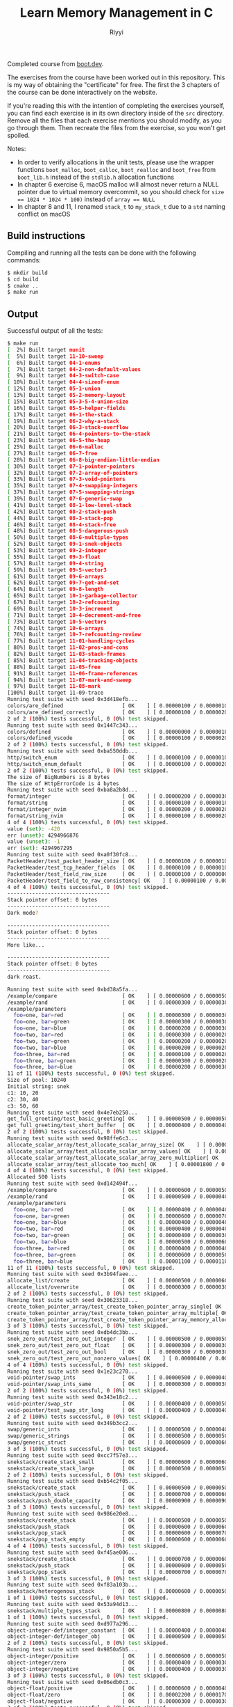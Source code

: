 #+TITLE: Learn Memory Management in C
#+AUTHOR: Riyyi
#+LANGUAGE: en
#+OPTIONS: toc:nil

Completed course from
[[https://www.boot.dev/courses/learn-memory-management-c][boot.dev]].

The exercises from the course have been worked out in this repository.
This is my way of obtaining the "certificate" for free.
The first the 3 chapters of the course can be done interactively on the website.

[[./bootdev-c.png]]

If you're reading this with the intention of completing the exercises yourself,
you can find each exercise is in its own directory inside of the =src= directory.
Remove all the files that each exercise mentions you should modify, as you go
through them. Then recreate the files from the exercise, so you won't get spoiled.

Notes:
- In order to verify allocations in the unit tests, please use the wrapper
  functions =boot_malloc=, =boot_calloc=, =boot_realloc= and =boot_free= from
  =boot_lib.h= instead of the =stdlib.h= allocation functions
- In chapter 6 exercise 6, macOS malloc will almost never return a NULL pointer
  due to virtual memory overcommit, so you should check for
  ~size == 1024 * 1024 * 100)~ instead of ~array == NULL~
- In chapter 8 and 11, I renamed ~stack_t~ to ~my_stack_t~ due to a =std= naming
  conflict on macOS

** Build instructions

Compiling and running all the tests can be done with the following commands:

#+BEGIN_SRC sh
$ mkdir build
$ cd build
$ cmake ..
$ make run
#+END_SRC

** Output

Successful output of all the tests:

#+BEGIN_SRC sh
$ make run                                                                                                                                                                                     12:25PM
[  2%] Built target munit
[  5%] Built target 11-10-sweep
[  6%] Built target 04-1-enums
[  7%] Built target 04-2-non-default-values
[  9%] Built target 04-3-switch-case
[ 10%] Built target 04-4-sizeof-enum
[ 12%] Built target 05-1-union
[ 13%] Built target 05-2-memory-layout
[ 15%] Built target 05-3-5-4-union-size
[ 16%] Built target 05-5-helper-fields
[ 17%] Built target 06-1-the-stack
[ 19%] Built target 06-2-why-a-stack
[ 20%] Built target 06-3-stack-overflow
[ 21%] Built target 06-4-pointers-to-the-stack
[ 23%] Built target 06-5-the-heap
[ 25%] Built target 06-6-malloc
[ 27%] Built target 06-7-free
[ 28%] Built target 06-8-big-endian-little-endian
[ 30%] Built target 07-1-pointer-pointers
[ 32%] Built target 07-2-array-of-pointers
[ 33%] Built target 07-3-void-pointers
[ 35%] Built target 07-4-swapping-integers
[ 37%] Built target 07-5-swapping-strings
[ 39%] Built target 07-6-generic-swap
[ 41%] Built target 08-1-low-level-stack
[ 42%] Built target 08-2-stack-push
[ 44%] Built target 08-3-stack-pop
[ 46%] Built target 08-4-stack-free
[ 48%] Built target 08-5-dangerous-push
[ 50%] Built target 08-6-multiple-types
[ 52%] Built target 09-1-snek-objects
[ 53%] Built target 09-2-integer
[ 55%] Built target 09-3-float
[ 57%] Built target 09-4-string
[ 59%] Built target 09-5-vector3
[ 61%] Built target 09-6-arrays
[ 62%] Built target 09-7-get-and-set
[ 64%] Built target 09-8-length
[ 65%] Built target 10-1-garbage-collector
[ 67%] Built target 10-2-refcounting
[ 69%] Built target 10-3-increment
[ 71%] Built target 10-4-decrement-and-free
[ 73%] Built target 10-5-vectors
[ 74%] Built target 10-6-arrays
[ 76%] Built target 10-7-refcounting-review
[ 77%] Built target 11-01-handling-cycles
[ 80%] Built target 11-02-pros-and-cons
[ 82%] Built target 11-03-stack-frames
[ 85%] Built target 11-04-tracking-objects
[ 88%] Built target 11-05-free
[ 91%] Built target 11-06-frame-references
[ 94%] Built target 11-07-mark-and-sweep
[ 97%] Built target 11-08-mark
[100%] Built target 11-09-trace
Running test suite with seed 0x3d418efb...
colors/are_defined                   [ OK    ] [ 0.00000100 / 0.00000100 CPU ]
colors/are_defined_correctly         [ OK    ] [ 0.00000100 / 0.00000200 CPU ]
2 of 2 (100%) tests successful, 0 (0%) test skipped.
Running test suite with seed 0x1447c343...
colors/defined                       [ OK    ] [ 0.00000000 / 0.00000100 CPU ]
colors/defined_vscode                [ OK    ] [ 0.00000100 / 0.00000200 CPU ]
2 of 2 (100%) tests successful, 0 (0%) test skipped.
Running test suite with seed 0xba550ddb...
http/switch_enum                     [ OK    ] [ 0.00000100 / 0.00000100 CPU ]
http/switch_enum_default             [ OK    ] [ 0.00000100 / 0.00000200 CPU ]
2 of 2 (100%) tests successful, 0 (0%) test skipped.
The size of BigNumbers is 8 bytes
The size of HttpErrorCode is 4 bytes
Running test suite with seed 0xba8a2b8d...
format/integer                       [ OK    ] [ 0.00000200 / 0.00000300 CPU ]
format/string                        [ OK    ] [ 0.00000100 / 0.00000100 CPU ]
format/integer_nvim                  [ OK    ] [ 0.00000200 / 0.00000200 CPU ]
format/string_nvim                   [ OK    ] [ 0.00000100 / 0.00000200 CPU ]
4 of 4 (100%) tests successful, 0 (0%) test skipped.
value (set): -420
err (unset): 4294966876
value (unset): -1
err (set): 4294967295
Running test suite with seed 0xa0f30fc8...
PacketHeader/test_packet_header_size [ OK    ] [ 0.00000100 / 0.00000100 CPU ]
PacketHeader/test_tcp_header_fields  [ OK    ] [ 0.00000100 / 0.00000100 CPU ]
PacketHeader/test_field_raw_size     [ OK    ] [ 0.00000100 / 0.00000000 CPU ]
PacketHeader/test_field_to_raw_consistency[ OK    ] [ 0.00000100 / 0.00000000 CPU ]
4 of 4 (100%) tests successful, 0 (0%) test skipped.
---------------------------------
Stack pointer offset: 0 bytes
---------------------------------
Dark mode?

---------------------------------
Stack pointer offset: 0 bytes
---------------------------------
More like...

---------------------------------
Stack pointer offset: 0 bytes
---------------------------------
dark roast.

Running test suite with seed 0xbd38a5fa...
/example/compare                     [ OK    ] [ 0.00000600 / 0.00000500 CPU ]
/example/rand                        [ OK    ] [ 0.00000300 / 0.00000300 CPU ]
/example/parameters
  foo=one, bar=red                   [ OK    ] [ 0.00000300 / 0.00000300 CPU ]
  foo=one, bar=green                 [ OK    ] [ 0.00000300 / 0.00000300 CPU ]
  foo=one, bar=blue                  [ OK    ] [ 0.00000200 / 0.00000300 CPU ]
  foo=two, bar=red                   [ OK    ] [ 0.00000300 / 0.00000200 CPU ]
  foo=two, bar=green                 [ OK    ] [ 0.00000200 / 0.00000200 CPU ]
  foo=two, bar=blue                  [ OK    ] [ 0.00000200 / 0.00000200 CPU ]
  foo=three, bar=red                 [ OK    ] [ 0.00000100 / 0.00000200 CPU ]
  foo=three, bar=green               [ OK    ] [ 0.00000300 / 0.00000200 CPU ]
  foo=three, bar=blue                [ OK    ] [ 0.00000200 / 0.00000300 CPU ]
11 of 11 (100%) tests successful, 0 (0%) test skipped.
Size of pool: 10240
Initial string: snek
c1: 10, 20
c2: 30, 40
c3: 50, 60
Running test suite with seed 0x4e7eb250...
get_full_greeting/test_basic_greeting[ OK    ] [ 0.00000500 / 0.00000500 CPU ]
get_full_greeting/test_short_buffer  [ OK    ] [ 0.00000400 / 0.00000400 CPU ]
2 of 2 (100%) tests successful, 0 (0%) test skipped.
Running test suite with seed 0x98ffe6c3...
allocate_scalar_array/test_allocate_scalar_array_size[ OK    ] [ 0.00000600 / 0.00000600 CPU ]
allocate_scalar_array/test_allocate_scalar_array_values[ OK    ] [ 0.00000300 / 0.00000400 CPU ]
allocate_scalar_array/test_allocate_scalar_array_zero_multiplier[ OK    ] [ 0.00000500 / 0.00000500 CPU ]
allocate_scalar_array/test_allocate_too_much[ OK    ] [ 0.00001800 / 0.00001800 CPU ]
4 of 4 (100%) tests successful, 0 (0%) test skipped.
Allocated 500 lists
Running test suite with seed 0xd142494f...
/example/compare                     [ OK    ] [ 0.00000600 / 0.00000500 CPU ]
/example/rand                        [ OK    ] [ 0.00000500 / 0.00000400 CPU ]
/example/parameters
  foo=one, bar=red                   [ OK    ] [ 0.00000400 / 0.00000400 CPU ]
  foo=one, bar=green                 [ OK    ] [ 0.00000600 / 0.00000700 CPU ]
  foo=one, bar=blue                  [ OK    ] [ 0.00000400 / 0.00000400 CPU ]
  foo=two, bar=red                   [ OK    ] [ 0.00000400 / 0.00000400 CPU ]
  foo=two, bar=green                 [ OK    ] [ 0.00000400 / 0.00000300 CPU ]
  foo=two, bar=blue                  [ OK    ] [ 0.00000500 / 0.00000600 CPU ]
  foo=three, bar=red                 [ OK    ] [ 0.00000400 / 0.00000400 CPU ]
  foo=three, bar=green               [ OK    ] [ 0.00000600 / 0.00000500 CPU ]
  foo=three, bar=blue                [ OK    ] [ 0.00001100 / 0.00001100 CPU ]
11 of 11 (100%) tests successful, 0 (0%) test skipped.
Running test suite with seed 0x3b94faee...
allocate_list/create                 [ OK    ] [ 0.00000500 / 0.00000600 CPU ]
allocate_list/overwrite              [ OK    ] [ 0.00000300 / 0.00000300 CPU ]
2 of 2 (100%) tests successful, 0 (0%) test skipped.
Running test suite with seed 0x30623318...
create_token_pointer_array/test_create_token_pointer_array_single[ OK    ] [ 0.00000600 / 0.00000500 CPU ]
create_token_pointer_array/test_create_token_pointer_array_multiple[ OK    ] [ 0.00000600 / 0.00000700 CPU ]
create_token_pointer_array/test_create_token_pointer_array_memory_allocation[ OK    ] [ 0.00000600 / 0.00000600 CPU ]
3 of 3 (100%) tests successful, 0 (0%) test skipped.
Running test suite with seed 0xdb4dc3bb...
snek_zero_out/test_zero_out_integer  [ OK    ] [ 0.00000500 / 0.00000500 CPU ]
snek_zero_out/test_zero_out_float    [ OK    ] [ 0.00000300 / 0.00000300 CPU ]
snek_zero_out/test_zero_out_bool     [ OK    ] [ 0.00000300 / 0.00000300 CPU ]
snek_zero_out/test_zero_out_nonzero_values[ OK    ] [ 0.00000400 / 0.00000400 CPU ]
4 of 4 (100%) tests successful, 0 (0%) test skipped.
Running test suite with seed 0x1e23c270...
void-pointer/swap_ints               [ OK    ] [ 0.00000500 / 0.00000400 CPU ]
void-pointer/swap_ints_same          [ OK    ] [ 0.00000300 / 0.00000300 CPU ]
2 of 2 (100%) tests successful, 0 (0%) test skipped.
Running test suite with seed 0x343e18c2...
void-pointer/swap_str                [ OK    ] [ 0.00000400 / 0.00000500 CPU ]
void-pointer/test_swap_str_long      [ OK    ] [ 0.00000400 / 0.00000400 CPU ]
2 of 2 (100%) tests successful, 0 (0%) test skipped.
Running test suite with seed 0x349b3cc2...
swap/generic_ints                    [ OK    ] [ 0.00000500 / 0.00000400 CPU ]
swap/generic_strings                 [ OK    ] [ 0.00000500 / 0.00000500 CPU ]
swap/generic_struct                  [ OK    ] [ 0.00000600 / 0.00000600 CPU ]
3 of 3 (100%) tests successful, 0 (0%) test skipped.
Running test suite with seed 0xcc7f57e3...
snekstack/create_stack_small         [ OK    ] [ 0.00000600 / 0.00000600 CPU ]
snekstack/create_stack_large         [ OK    ] [ 0.00000500 / 0.00000500 CPU ]
2 of 2 (100%) tests successful, 0 (0%) test skipped.
Running test suite with seed 0xb54c2f05...
snekstack/create_stack               [ OK    ] [ 0.00000500 / 0.00000500 CPU ]
snekstack/push_stack                 [ OK    ] [ 0.00000700 / 0.00000600 CPU ]
snekstack/push_double_capacity       [ OK    ] [ 0.00000900 / 0.00000900 CPU ]
3 of 3 (100%) tests successful, 0 (0%) test skipped.
Running test suite with seed 0x986e20e8...
snekstack/create_stack               [ OK    ] [ 0.00000500 / 0.00000500 CPU ]
snekstack/push_stack                 [ OK    ] [ 0.00000600 / 0.00000600 CPU ]
snekstack/pop_stack                  [ OK    ] [ 0.00000600 / 0.00000700 CPU ]
snekstack/pop_stack_empty            [ OK    ] [ 0.00000600 / 0.00000600 CPU ]
4 of 4 (100%) tests successful, 0 (0%) test skipped.
Running test suite with seed 0xf45ae006...
snekstack/create_stack               [ OK    ] [ 0.00000700 / 0.00000600 CPU ]
snekstack/push_stack                 [ OK    ] [ 0.00000600 / 0.00000500 CPU ]
snekstack/pop_stack                  [ OK    ] [ 0.00000700 / 0.00000700 CPU ]
3 of 3 (100%) tests successful, 0 (0%) test skipped.
Running test suite with seed 0xf83a103b...
snekstack/heterogenous_stack         [ OK    ] [ 0.00000600 / 0.00000500 CPU ]
1 of 1 (100%) tests successful, 0 (0%) test skipped.
Running test suite with seed 0x53a94d13...
snekstack/multiple_types_stack       [ OK    ] [ 0.00000800 / 0.00000800 CPU ]
1 of 1 (100%) tests successful, 0 (0%) test skipped.
Running test suite with seed 0xd977a296...
object-integer-def/integer_constant  [ OK    ] [ 0.00000400 / 0.00000400 CPU ]
object-integer-def/integer_obj       [ OK    ] [ 0.00000500 / 0.00000500 CPU ]
2 of 2 (100%) tests successful, 0 (0%) test skipped.
Running test suite with seed 0x9850a5b5...
object-integer/positive              [ OK    ] [ 0.00000600 / 0.00000500 CPU ]
object-integer/zero                  [ OK    ] [ 0.00000400 / 0.00000300 CPU ]
object-integer/negative              [ OK    ] [ 0.00000400 / 0.00000300 CPU ]
3 of 3 (100%) tests successful, 0 (0%) test skipped.
Running test suite with seed 0x06edb0c3...
object-float/positive                [ OK    ] [ 0.00000600 / 0.00000400 CPU ]
object-float/zero                    [ OK    ] [ 0.00002200 / 0.00001700 CPU ]
object-float/negative                [ OK    ] [ 0.00000300 / 0.00000300 CPU ]
3 of 3 (100%) tests successful, 0 (0%) test skipped.
Running test suite with seed 0x846fed7d...
object-string/copies_value           [ OK    ] [ 0.00000600 / 0.00000500 CPU ]
1 of 1 (100%) tests successful, 0 (0%) test skipped.
Running test suite with seed 0x53cf4c00...
object-vector/returns_null           [ OK    ] [ 0.00000600 / 0.00000600 CPU ]
object-vector/multiple_objects       [ OK    ] [ 0.00000700 / 0.00000700 CPU ]
object-vector/same_object            [ OK    ] [ 0.00000500 / 0.00000500 CPU ]
3 of 3 (100%) tests successful, 0 (0%) test skipped.
Running test suite with seed 0x58fd8016...
object-array/empty                   [ OK    ] [ 0.00000500 / 0.00000500 CPU ]
object-array/calloc                  [ OK    ] [ 0.00000300 / 0.00000400 CPU ]
2 of 2 (100%) tests successful, 0 (0%) test skipped.
Running test suite with seed 0x7f5412f2...
object-array/set_and_get             [ OK    ] [ 0.00000500 / 0.00000500 CPU ]
object-array/set_outside             [ OK    ] [ 0.00000600 / 0.00000600 CPU ]
object-array/get_outside             [ OK    ] [ 0.00000500 / 0.00000400 CPU ]
3 of 3 (100%) tests successful, 0 (0%) test skipped.
Running test suite with seed 0xa5a5383d...
object-length/integer                [ OK    ] [ 0.00000600 / 0.00000600 CPU ]
object-length/float                  [ OK    ] [ 0.00000600 / 0.00000600 CPU ]
object-length/string                 [ OK    ] [ 0.00000600 / 0.00000600 CPU ]
object-length/vector                 [ OK    ] [ 0.00000400 / 0.00000300 CPU ]
object-length/array                  [ OK    ] [ 0.00000500 / 0.00000500 CPU ]
5 of 5 (100%) tests successful, 0 (0%) test skipped.
Running test suite with seed 0x2e6f75bf...
/example/compare                     [ OK    ] [ 0.00000600 / 0.00000400 CPU ]
/example/rand                        [ OK    ] [ 0.00000500 / 0.00000500 CPU ]
/example/parameters
  foo=one, bar=red                   [ OK    ] [ 0.00000500 / 0.00000500 CPU ]
  foo=one, bar=green                 [ OK    ] [ 0.00000500 / 0.00000600 CPU ]
  foo=one, bar=blue                  [ OK    ] [ 0.00000900 / 0.00000800 CPU ]
  foo=two, bar=red                   [ OK    ] [ 0.00000400 / 0.00000400 CPU ]
  foo=two, bar=green                 [ OK    ] [ 0.00000400 / 0.00000400 CPU ]
  foo=two, bar=blue                  [ OK    ] [ 0.00000400 / 0.00000400 CPU ]
  foo=three, bar=red                 [ OK    ] [ 0.00000300 / 0.00000300 CPU ]
  foo=three, bar=green               [ OK    ] [ 0.00000300 / 0.00000400 CPU ]
  foo=three, bar=blue                [ OK    ] [ 0.00000400 / 0.00000300 CPU ]
11 of 11 (100%) tests successful, 0 (0%) test skipped.
Running test suite with seed 0xdf462866...
refcounttest_int_has_refcount        [ OK    ] [ 0.00000500 / 0.00000400 CPU ]
refcounttest_float_has_refcount      [ OK    ] [ 0.00000500 / 0.00000400 CPU ]
2 of 2 (100%) tests successful, 0 (0%) test skipped.
Running test suite with seed 0x3b906f5c...
refcount/test_inc_refcount           [ OK    ] [ 0.00000600 / 0.00000600 CPU ]
refcount/test_inc_refcount_more      [ OK    ] [ 0.00000400 / 0.00000400 CPU ]
refcount/test_null_obj               [ OK    ] [ 0.00000500 / 0.00000500 CPU ]
3 of 3 (100%) tests successful, 0 (0%) test skipped.
Running test suite with seed 0x6b51ea68...
refcount/has_refcount                [ OK    ] [ 0.00000600 / 0.00000600 CPU ]
refcount/inc_refcount                [ OK    ] [ 0.00000400 / 0.00000300 CPU ]
refcount/dec_refcount                [ OK    ] [ 0.00000500 / 0.00000500 CPU ]
refcount/free_refcount               [ OK    ] [ 0.00000400 / 0.00000500 CPU ]
refcount/string_freed                [ OK    ] [ 0.00000500 / 0.00000600 CPU ]
5 of 5 (100%) tests successful, 0 (0%) test skipped.
Running test suite with seed 0xfcdf2928...
refcount/has_refcount                [ OK    ] [ 0.00000600 / 0.00000500 CPU ]
refcount/inc_refcount                [ OK    ] [ 0.00000500 / 0.00000500 CPU ]
refcount/dec_refcount                [ OK    ] [ 0.00000500 / 0.00000500 CPU ]
refcount/free_refcount               [ OK    ] [ 0.00000300 / 0.00000300 CPU ]
refcount/string_freed                [ OK    ] [ 0.00000300 / 0.00000300 CPU ]
refcount/vector3                     [ OK    ] [ 0.00000400 / 0.00000400 CPU ]
refcount/vector3-same                [ OK    ] [ 0.00000300 / 0.00000200 CPU ]
7 of 7 (100%) tests successful, 0 (0%) test skipped.
Running test suite with seed 0x2df34e21...
refcount/array_set                   [ OK    ] [ 0.00000800 / 0.00000800 CPU ]
refcount/array_free                  [ OK    ] [ 0.00000600 / 0.00000700 CPU ]
refcount/has_refcount                [ OK    ] [ 0.00000300 / 0.00000300 CPU ]
refcount/inc_refcount                [ OK    ] [ 0.00000400 / 0.00000400 CPU ]
refcount/dec_refcount                [ OK    ] [ 0.00000400 / 0.00000300 CPU ]
refcount/free_refcount               [ OK    ] [ 0.00000500 / 0.00000500 CPU ]
refcount/string_freed                [ OK    ] [ 0.00000500 / 0.00000500 CPU ]
refcount/vector3                     [ OK    ] [ 0.00000400 / 0.00000400 CPU ]
8 of 8 (100%) tests successful, 0 (0%) test skipped.
Running test suite with seed 0x91892c1e...
/example/compare                     [ OK    ] [ 0.00000500 / 0.00000500 CPU ]
/example/rand                        [ OK    ] [ 0.00000600 / 0.00000500 CPU ]
/example/parameters
  foo=one, bar=red                   [ OK    ] [ 0.00000500 / 0.00000400 CPU ]
  foo=one, bar=green                 [ OK    ] [ 0.00000500 / 0.00000500 CPU ]
  foo=one, bar=blue                  [ OK    ] [ 0.00001100 / 0.00001200 CPU ]
  foo=two, bar=red                   [ OK    ] [ 0.00000500 / 0.00000600 CPU ]
  foo=two, bar=green                 [ OK    ] [ 0.00000600 / 0.00000600 CPU ]
  foo=two, bar=blue                  [ OK    ] [ 0.00000300 / 0.00000400 CPU ]
  foo=three, bar=red                 [ OK    ] [ 0.00000300 / 0.00000400 CPU ]
  foo=three, bar=green               [ OK    ] [ 0.00000400 / 0.00000400 CPU ]
  foo=three, bar=blue                [ OK    ] [ 0.00000400 / 0.00000300 CPU ]
11 of 11 (100%) tests successful, 0 (0%) test skipped.
Running test suite with seed 0x0dddaf2c...
refcount/correctly_free              [ OK    ] [ 0.00000700 / 0.00000700 CPU ]
1 of 1 (100%) tests successful, 0 (0%) test skipped.
Running test suite with seed 0x435b0c66...
mark-and-sweep/vm                    [ OK    ] [ 0.00000600 / 0.00000700 CPU ]
mark-and-sweep/vm                    [ OK    ] [ 0.00001400 / 0.00000700 CPU ]
2 of 2 (100%) tests successful, 0 (0%) test skipped.
Running test suite with seed 0x85af19f7...
mark-and-sweep/test_vm_new           [ OK    ] [ 0.00000800 / 0.00000700 CPU ]
mark-and-sweep/test_vm_new_frame     [ OK    ] [ 0.00000700 / 0.00000600 CPU ]
mark-and-sweep/test_frames_are_freed [ OK    ] [ 0.00000600 / 0.00000600 CPU ]
3 of 3 (100%) tests successful, 0 (0%) test skipped.
Running test suite with seed 0x1cceaa41...
mark-and-sweep/test_vm_new           [ OK    ] [ 0.00000800 / 0.00000700 CPU ]
mark-and-sweep/test_frames_are_freed [ OK    ] [ 0.00000700 / 0.00000700 CPU ]
mark-and-sweep/test_new_object       [ OK    ] [ 0.00000700 / 0.00000600 CPU ]
3 of 3 (100%) tests successful, 0 (0%) test skipped.
Running test suite with seed 0xc169d14b...
mark-and-sweep/test_reference_object [ OK    ] [ 0.00000700 / 0.00000700 CPU ]
mark-and-sweep/test_frames_are_freed [ OK    ] [ 0.00000700 / 0.00000700 CPU ]
2 of 2 (100%) tests successful, 0 (0%) test skipped.
Running test suite with seed 0xac37539a...
mark-and-sweep/test_one_ref          [ OK    ] [ 0.00000900 / 0.00000900 CPU ]
mark-and-sweep/test_multi_ref        [ OK    ] [ 0.00000800 / 0.00000800 CPU ]
2 of 2 (100%) tests successful, 0 (0%) test skipped.
Running test suite with seed 0xaa6df145...
mark-and-sweep/test_field_exists     [ OK    ] [ 0.00000900 / 0.00000800 CPU ]
mark-and-sweep/test_marked_is_false  [ OK    ] [ 0.00000600 / 0.00000500 CPU ]
2 of 2 (100%) tests successful, 0 (0%) test skipped.
Running test suite with seed 0x22d87982...
mark-and-sweep/test_single_frame     [ OK    ] [ 0.00000900 / 0.00000900 CPU ]
mark-and-sweep/test_multi_frame      [ OK    ] [ 0.00001000 / 0.00001100 CPU ]
2 of 2 (100%) tests successful, 0 (0%) test skipped.
Running test suite with seed 0x147d09b4...
mark-and-sweep/test_trace_vector     [ OK    ] [ 0.00000900 / 0.00000900 CPU ]
mark-and-sweep/test_trace_array      [ OK    ] [ 0.00001200 / 0.00001300 CPU ]
mark-and-sweep/test_trace_nested     [ OK    ] [ 0.00001700 / 0.00001700 CPU ]
3 of 3 (100%) tests successful, 0 (0%) test skipped.
Running test suite with seed 0x93c96b1a...
mark-and-sweep/test_simple           [ OK    ] [ 0.00000900 / 0.00000800 CPU ]
mark-and-sweep/test_full             [ OK    ] [ 0.00001900 / 0.00002000 CPU ]
2 of 2 (100%) tests successful, 0 (0%) test skipped.
[100%] Built target run
#+END_SRC
